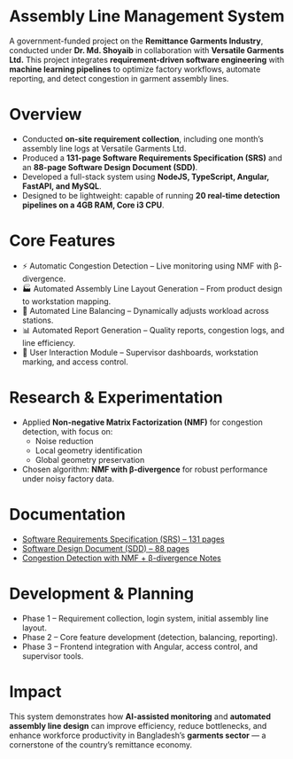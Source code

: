 * Assembly Line Management System

A government-funded project on the *Remittance Garments Industry*, conducted under *Dr. Md. Shoyaib* in collaboration with *Versatile Garments Ltd.*  
This project integrates *requirement-driven software engineering* with *machine learning pipelines* to optimize factory workflows, automate reporting, and detect congestion in garment assembly lines.


* Overview
- Conducted *on-site requirement collection*, including one month’s assembly line logs at Versatile Garments Ltd.  
- Produced a *131-page Software Requirements Specification (SRS)* and an *88-page Software Design Document (SDD)*.  
- Developed a full-stack system using *NodeJS, TypeScript, Angular, FastAPI, and MySQL*.  
- Designed to be lightweight: capable of running *20 real-time detection pipelines on a 4GB RAM, Core i3 CPU*.  


* Core Features
- ⚡ Automatic Congestion Detection – Live monitoring using NMF with β-divergence.  
- 🏭 Automated Assembly Line Layout Generation – From product design to workstation mapping.  
- 🔄 Automated Line Balancing – Dynamically adjusts workload across stations.  
- 📊 Automated Report Generation – Quality reports, congestion logs, and line efficiency.  
- 👥 User Interaction Module – Supervisor dashboards, workstation marking, and access control.  


* Research & Experimentation
- Applied *Non-negative Matrix Factorization (NMF)* for congestion detection, with focus on:
  - Noise reduction  
  - Local geometry identification  
  - Global geometry preservation  
- Chosen algorithm: *NMF with β-divergence* for robust performance under noisy factory data.  


* Documentation
- [[./Software Requirements Specification - Assembly Line Management System for Versatile Garments Ltd..pdf][Software Requirements Specification (SRS) – 131 pages]]  
- [[./Report.org][Software Design Document (SDD) – 88 pages]]  
- [[./Bugs.org][Congestion Detection with NMF + β-divergence Notes]]  


* Development & Planning
- Phase 1 – Requirement collection, login system, initial assembly line layout.  
- Phase 2 – Core feature development (detection, balancing, reporting).  
- Phase 3 – Frontend integration with Angular, access control, and supervisor tools.  

* Impact
This system demonstrates how *AI-assisted monitoring* and *automated assembly line design* can improve efficiency, reduce bottlenecks, and enhance workforce productivity in Bangladesh’s *garments sector* — a cornerstone of the country’s remittance economy.
